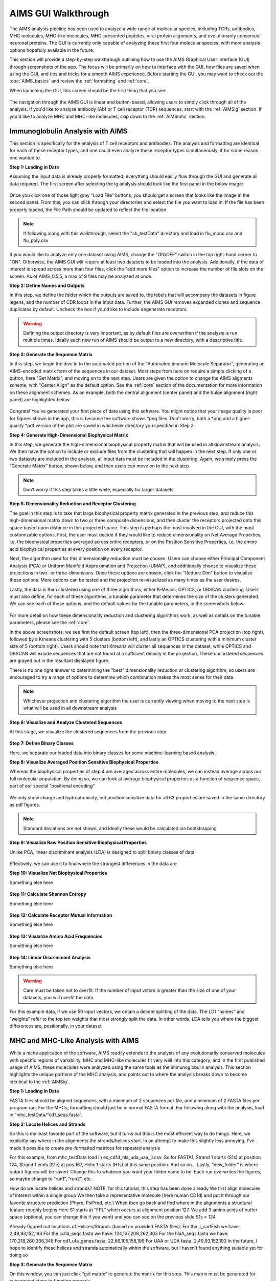 AIMS GUI Walkthrough
=====
The AIMS analysis pipeline has been used to analyze a wide range of molecular species, including TCRs, antibodies, MHC molecules, MHC-like molecules, MHC-presented peptides, viral protein alignments, and evolutionarily conserved neuronal proteins. The GUI is currently only capable of analyzing these first four molecular species, with more analysis options hopefully available in the future.

This section will provide a step-by-step walkthrough outlining how to use the AIMS Graphical User Interface (GUI) through screenshots of the app. The focus will be primarily on how to interface with the GUI, how files are saved when using the GUI, and tips and tricks for a smooth AIMS experience. Before starting the GUI, you may want to check out the :doc:`AIMS_basics` and review the :ref:`formatting` and :ref:`core`.

When launching the GUI, this screen should be the first thing that you see:

.. figure:: screenshots/0launch.png
   :alt: The launch screen of the AIMS GUI

The navigation through the AIMS GUI is linear and button-based, allowing users to simply click through all of the analysis. If you'd like to analyze antibody (Ab) or T cell receptor (TCR) sequences, start with the :ref:`AIMSig` section. If you'd like to analyze MHC and MHC-like molecules, skip down to the :ref:`AIMSmhc` section.

.. _AIMSig:

Immunoglobulin Analysis with AIMS
------------
This section is specifically for the analysis of T cell receptors and antibodies. The analysis and formatting are identical for each of these receptor types, and one could even analyze these receptor types simultaneously, if for some reason one wanted to.

**Step 1: Loading in Data**

Assuming the input data is already properly formatted, everything should easily flow through the GUI and generate all data required. The first screen after selecting the Ig analysis should look like the first panel in the below image:

.. figure:: screenshots/1Ig_compile.png
   :alt: Example screenshot of the data loading screen

Once you click one of those light gray “Load File” buttons, you should get a screen that looks like the image in the second panel. From this, you can click through your directories and select the file you want to load in. If the file has been properly loaded, the File Path should be updated to reflect the file location.

.. note::
   If following along with this walkthrough, select the "ab_testData" directory and load in flu_mono.csv and flu_poly.csv

If you would like to analyze only one dataset using AIMS, change the "ON/OFF" switch in the top right-hand corner to "ON". Otherwise, the AIMS GUI will require at least two datasets to be loaded into the analysis. Additionally, if the data of interest is spread across more than four files, click the "add more files" option to increase the number of file slots on the screen. As of AIMS_0.5.5, a max of 9 files may be analyzed at once.

**Step 2: Define Names and Outputs**

In this step, we define the folder which the outputs are saved to, the labels that will accompany the datasets in figure legens, and the number of CDR loops in the input data. Further, the AIMS GUI removes expanded clones and sequence duplicates by default. Uncheck the box if you'd like to include degenerate receptors.

.. figure:: screenshots/2IgID.png
   :alt: Example screenshot of the directory naming and dataset labelling step

.. warning::
   Defining the output directory is very important, as by default files are overwritten if the analysis is run multiple times. Ideally each new run of AIMS should be output to a new directory, with a descriptive title.

**Step 3: Generate the Sequence Matrix**

In this step, we begin the dive in to the automated portion of the "Automated Immune Molecule Separator", generating an AIMS-encoded matrix form of the sequences in our dataset. Most steps from here on require a simple clicking of a button, here "Get Matrix", and moving on to the next step. Users are given the option to change the AIMS aligments scheme, with "Center Align" as the default option. See the :ref:`core` section of the documentation for more information on these alignment schemes. As an example, both the central alignment (center panel) and the bulge alignment (right panel) are highlighted below. 

.. figure:: screenshots/3Ig_compile.png
   :alt: Example screenshots of the AIMS matrix generation step

Congrats! You’ve generated your first piece of data using this software. You might notice that your image quality is poor for figures shown in the app, this is because the software shows *png files. Don’t worry, both a *png and a higher-quality *pdf version of the plot are saved in whichever directory you specified in Step 2.

**Step 4: Generate High-Dimensional Biophysical Matrix**

In this step, we generate the high-dimensional biophysical property matrix that will be used in all downstream analysis. We then have the option to include or exclude files from the clustering that will happen in the next step. If only one or two datasets are included in the analysis, all input data must be included in the clustering. Again, we simply press the “Generate Matrix” button, shown below, and then users can move on to the next step. 

.. figure:: screenshots/4IgPost.png
   :alt: Example screenshot of data inclusion/exclusion step

.. note::
   Don’t worry if this step takes a little while, especially for larger datasets

**Step 5: Dimensionality Reduction and Receptor Clustering**

The goal in this step is to take that large biophysical property matrix generated in the previous step, and reduce this high-dimensional matrix down to two or three composite dimensions, and then cluster the receptors projected onto this space based upon distance in this projected space. This step is perhaps the most involved in the GUI, with the most customizable options. First, the user must decide if they would like to reduce dimensionality on Net Average Properties, i.e. the biophysical properties averaged across entire receptors, or on the Position Sensitive Properties, i.e. the amino acid biophysical properties at every position on every receptor.

Next, the algorithm used for this dimensionality reduction must be chosen. Users can choose either Principal Component Analysis (PCA) or Uniform Manifold Approximation and Projection (UMAP), and additionally choose to visualize these projections in two- or three-dimensions. Once these options are chosen, click the "Reduce Dim" button to visualize these options. More options can be tested and the projection re-visualized as many times as the user desires.

Lastly, the data is then clustered using one of three algorithms, either K-Means, OPTICS, or DBSCAN clustering. Users must also define, for each of these algorithms, a tunable parameter that determines the size of the clusters generated. We can see each of these options, and the default values for the tunable parameters, in the screenshots below.

.. figure:: screenshots/5Ig_compile.png
   :alt: Example screenshots of dataset dimensionality reduction and receptor clutering

For more detail on how these dimensionality reduction and clustering algorithms work, as well as details on the tunable parameters, please see the :ref:`core`.

In the above screenshots, we see first the default screen (top left), then the three-dimensional PCA projection (top right), followed by a Kmeans clustering with 5 clusters (bottom left), and lastly an OPTICS clustering with a minimum cluster size of 5 (bottom right). Users should note that Kmeans will cluster all sequences in the dataset, while OPTICS and DBSCAN will exlude sequences that are not found at a sufficient density in the projection. These unclustered sequences are grayed out in the resultant displayed figure.

There is no one right answer to determining the "best" dimensionality reduction or clustering algorithm, so users are encouraged to try a range of options to determine which combination makes the most sense for their data.

.. note::
   Whichever projection and clustering algorithm the user is currently viewing when moving to the next step is what will be used in all downstream analysis

**Step 6: Visualize and Analyze Clustered Sequences**

At this stage, we visualize the clustered sequences from the previous step.

.. figure:: screenshots/6Ig_compile.png
   :alt: immuneML usage overview

**Step 7: Define Binary Classes**

Here, we separate our loaded data into binary classes for some machine-learning based analysis.

**Step 8: Visualize Averaged Position Sensitive Biophysical Properties**

Whereas the biophysical properties of step 4 are averaged across entire molecules, we can instead average across our full molecular population. By doing so, we can look at average biophysical properties as a function of sequence space, part of our special “positional encoding”

.. figure:: screenshots/8IgF.png
   :alt: immuneML usage overview

We only show charge and hydrophobicity, but position sensitive data for all 62 properties are saved in the same directory as pdf figures.

.. note::
   Standard deviations are not shown, and ideally these would be calculated via bootstrapping 

**Step 9: Visualize Raw Position Sensitive Biophysical Properties**

Unlike PCA, linear discriminant analysis (LDA) is designed to split binary classes of data

.. figure:: screenshots/9IgF.png
   :alt: immuneML usage overview

Effectively, we can use it to find where the strongest differences in the data are

**Step 10: Visualize Net Biophysical Properties**

Something else here

.. figure:: screenshots/10IgF.png
   :alt: immuneML usage overview

**Step 11: Calculate Shannon Entropy**

Something else here

.. figure:: screenshots/11IgF.png
   :alt: immuneML usage overview

**Step 12: Calculate Receptor Mutual Information**

Something else here

.. figure:: screenshots/12IgF.png
   :alt: immuneML usage overview

**Step 13: Visualize Amino Acid Frequencies**

Something else here

.. figure:: screenshots/13IgF.png
   :alt: immuneML usage overview

**Step 14: Linear Discriminant Analysis**

Something else here

.. figure:: screenshots/14Ig_compile.png
   :alt: immuneML usage overview

.. warning::
   Care must be taken not to overfit. If the number of input vctors is greater than the size of one of your datasets, you will overfit the data

For this example data, if we use 50 input vectors, we obtain a decent splitting of the data. The LD1 “names” and “weights” refer to the top ten weights that most strongly split the data. In other words, LDA tells you where the biggest differences are, positionally, in your dataset

.. _AIMSmhc:

MHC and MHC-Like Analysis with AIMS
------------
While a niche application of the software, AIMS readily extends to the analysis of any evolutionarily conserved molecules with specific regions of variability. MHC and MHC-like molecules fit very well into this category, and in the first published usage of AIMS, these moleclules were analyzed using the same tools as the immunoglobulin analysis. This section highlights the unique portions of the MHC analysis, and points out to where the analysis breaks down to become identical to the :ref:`AIMSig`.

**Step 1: Loading in Data**

FASTA files should be aligned sequences, with a minimum of 2 sequences per file, and a minimum of 2 FASTA files per program run. For the MHCs, formatting should just be in normal FASTA format. For following along with the analysis, load in “mhc_testData/“cd1_seqs.fasta”. 

**Step 2: Locate Helices and Strands**

So this is my least favorite part of the software, but it turns out this is the most efficient way to do things. Here, we explicitly say where in the alignments the strands/helices start. In an attempt to make this slightly less annoying, I’ve made it possible to create pre-formatted matrices for repeated analysis

For this example, from mhc_testData load in ex_cd1d_hla_uda_uaa_ji.csv. So for FASTA1, Strand 1 starts (S1s) at position 124, Strand 1 ends (S1e) at pos 167, Helix 1 starts (H1s) at this same position. And so on... Lastly, ”new_folder” is where output figures will be saved. Change this to whatever you want your folder name to be. Each run overwrites the figures, so maybe change to ”run1”, ”run2”, etc.

How do we locate helices and strands? NOTE, for this tutorial, this step has been done already
We first align molecules of interest within a single group
We then take a representative molecule (here human CD1d) and put it through our favorite structure prediction (Phyre, PsiPred, etc.)
When then go back and find where in the alignments a structural feature roughly begins
Here S1 starts at ”FPL” which occurs at alignment position 127. We add 3 amino acids of buffer space (optional, you can change this if you want) and you can see on the previous slide S1s = 124

Already figured out locations of Helices/Strands (based on provided FASTA files):
For the ji_cartFish we have: 2,49,93,152,193
For the cd1d_seqs.fasta we have: 124,167,209,262,303
For the hlaA_seqs.fasta we have: 170,218,260,306,348
For cd1_ufa_genes.fasta: 22,66,105,158,199
For UAA or UDA fasta: 2,49,93,152,193
In the future, I hope to identify these helices and strands automatically within the software, but I haven’t found anything suitable yet for doing so

**Step 3: Generate the Sequence Matrix**

On this window, you can just click “get matrix” to generate the matrix for this step. This matrix must be generated for subsequent steps to function properly

Congrats! You’ve generated your first piece of data using this software. You might notice that your image quality is poor for figures shown in the app, this is because the software shows *png files. Don’t worry, both versions of the plot are saved in whichever directory you specified in Step 2

**Step 4: Calculate Biophysical Properties**

Again, we simply press the “get properties” button. If a matrix was not generated in the previous window, then this step will fail. Don’t worry if this step takes a little while, especially for bigger data. The code needs a little work, but is accurate

Again, if you’re following along, you should see this exact plot once the calculation finishes. Plotted are average and standard deviations of these normalized biophysical properties. Each sequence has one value for each of these properties. i.e. flu_poly_sequence1 has charge = -0.01, hydrophobicity = 0.05, etc. (values made up)

**Step 5: Define Which Files to Group and Plot**

In this step, you can really take some freedoms and play around. What we are doing here is telling the software which groups we want to feed into the PCA analysis
Then, in the ”Plotted Group” section, we are letting the software know which groups will be shown on the resultant plot. Even if a group was used in the analysis, it doesn’t need to be plotted (and vice versa)

.. note:: 
   No options are given if only comparing two datasets. See MHC example for possibilities when there are three or more datasets.

**Step 6: Run and Plot PCA**

On this screen, we take the properties form step 4 and run a PCA on them
If you choose to exclude certain data from the PCA, but still plot it, then you are simply projecting that data onto the calculated principal component.

Along with a plot of the first 3 PCs, we also report the explained variance of these PCs, and the top 10 weights that make up PC1.
A 2D plot is also included in the saved figures.

**Step 7: Define Binary Classes**

Here, we separate our loaded data into binary classes for some machine-learning based analysis.

**Step 8: Generate Position Sensitive Biophysical Properties**

Whereas the biophysical properties of step 4 are averaged across entire molecules, we can instead average across our full molecular population. By doing so, we can look at average biophysical properties as a function of sequence space, part of our special “positional encoding”

We only show charge and hydrophobicity, but position sensitive data for all 62 properties are saved in the same directory as pdf figures.
.. note::
   Standard deviations are not shown, and ideally these would be calculated via bootstrapping 

**Step 9: Linear Discriminant Analysis**

Unlike PCA, linear discriminant analysis (LDA) is designed to split binary classes of data
Effectively, we can use it to find where the strongest differences in the data are

.. warning::
   Care must be taken not to overfit. If the number of input vctors is greater than the size of one of your datasets, you will overfit the data

For this example data, if we use 50 input vectors, we obtain a decent splitting of the data. The LD1 “names” and “weights” refer to the top ten weights that most strongly split the data. In other words, LDA tells you where the biggest differences are, positionally, in your dataset